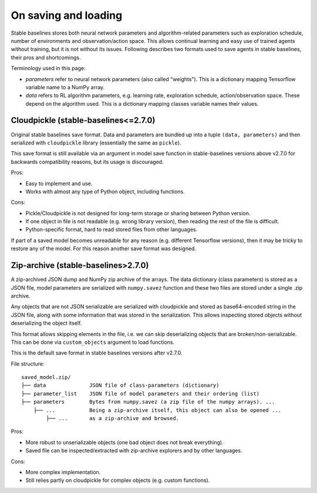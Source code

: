 .. _save_format:


On saving and loading
=====================

Stable baselines stores both neural network parameters and algorithm-related parameters such as
exploration schedule, number of environments and observation/action space. This allows continual learning and easy
use of trained agents without training, but it is not without its issues. Following describes two formats
used to save agents in stable baselines, their pros and shortcomings.

Terminology used in this page:

-  *parameters* refer to neural network parameters (also called "weights"). This is a dictionary
   mapping Tensorflow variable name to a NumPy array.
-  *data* refers to RL algorithm parameters, e.g. learning rate, exploration schedule, action/observation space.
   These depend on the algorithm used. This is a dictionary mapping classes variable names their values.


Cloudpickle (stable-baselines<=2.7.0)
-------------------------------------

Original stable baselines save format. Data and parameters are bundled up into a tuple ``(data, parameters)`` 
and then serialized with ``cloudpickle`` library (essentially the same as ``pickle``).

This save format is still available via an argument in model save function in stable-baselines versions above
v2.7.0 for backwards compatibility reasons, but its usage is discouraged.

Pros:

-  Easy to implement and use.
-  Works with almost any type of Python object, including functions.


Cons:

-  Pickle/Cloudpickle is not designed for long-term storage or sharing between Python version.
-  If one object in file is not readable (e.g. wrong library version), then reading the rest of the
   file is difficult.
-  Python-specific format, hard to read stored files from other languages.


If part of a saved model becomes unreadable for any reason (e.g. different Tensorflow versions), then
it may be tricky to restore any of the model. For this reason another save format was designed.


Zip-archive (stable-baselines>2.7.0)
-------------------------------------

A zip-archived JSON dump and NumPy zip archive of the arrays. The data dictionary (class parameters)
is stored as a JSON file, model parameters are serialized with ``numpy.savez`` function and these two files
are stored under a single .zip archive.

Any objects that are not JSON serializable are serialized with cloudpickle and stored as base64-encoded
string in the JSON file, along with some information that was stored in the serialization. This allows
inspecting stored objects without deserializing the object itself.

This format allows skipping elements in the file, i.e. we can skip deserializing objects that are
broken/non-serializable. This can be done via ``custom_objects`` argument to load functions.

This is the default save format in stable baselines versions after v2.7.0.

File structure:

::

  saved_model.zip/
  ├── data              JSON file of class-parameters (dictionary)
  ├── parameter_list    JSON file of model parameters and their ordering (list)
  ├── parameters        Bytes from numpy.savez (a zip file of the numpy arrays). ...
      ├── ...           Being a zip-archive itself, this object can also be opened ...
          ├── ...       as a zip-archive and browsed.


Pros:


-  More robust to unserializable objects (one bad object does not break everything).
-  Saved file can be inspected/extracted with zip-archive explorers and by other
   languages.


Cons:

-  More complex implementation.
-  Still relies partly on cloudpickle for complex objects (e.g. custom functions).

